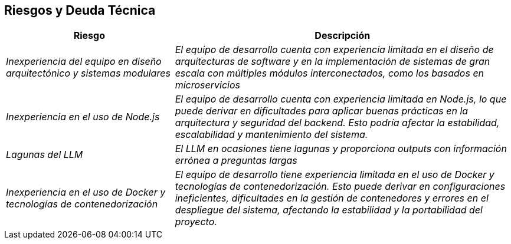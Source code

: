 ifndef::imagesdir[:imagesdir: ../images]

[[section-technical-risks]]
== Riesgos y Deuda Técnica


ifdef::arc42help[]
[role="arc42help"]
****
.Contenidos
Lista de riesgos y deudas técnicas identificadas, ordenadas por prioridad

.Motivación
“La gestión de riesgos es la gestión de proyectos para adultos” (Tim Lister, Atlantic Systems Guild).

Este debería ser tu lema para la detección y evaluación sistemática de riesgos y deudas técnicas en la arquitectura. 
Esta información será necesaria para los interesados en la gestión (por ejemplo, gerentes de proyecto, propietarios 
de productos) como parte del análisis general de riesgos y la planificación de medición.

.Formato
Lista de riesgos y/o deudas técnicas, probablemente incluyendo medidas sugeridas para minimizar, mitigar 
o evitar riesgos, o reducir deudas técnicas.

.Más Información

Ver https://docs.arc42.org/section-11/[Risks and Technical Debt] en la documentación arc42.

****
endif::arc42help[]

[cols="e,2e" options="header"]
|===
| Riesgo | Descripción
| Inexperiencia del equipo en diseño arquitectónico y sistemas modulares | El equipo de desarrollo cuenta con experiencia limitada en el diseño de arquitecturas de software y en la implementación de sistemas de gran escala con múltiples módulos interconectados, como los basados en microservicios
| Inexperiencia en el uso de Node.js | El equipo de desarrollo cuenta con experiencia limitada en Node.js, lo que puede derivar en dificultades para aplicar buenas prácticas en la arquitectura y seguridad del backend. Esto podría afectar la estabilidad, escalabilidad y mantenimiento del sistema.
| Lagunas del LLM | El LLM en ocasiones tiene lagunas y proporciona outputs con información errónea a preguntas largas
| Inexperiencia en el uso de Docker y tecnologías de contenedorización | El equipo de desarrollo tiene experiencia limitada en el uso de Docker y tecnologías de contenedorización. Esto puede derivar en configuraciones ineficientes, dificultades en la gestión de contenedores y errores en el despliegue del sistema, afectando la estabilidad y la portabilidad del proyecto.
|===